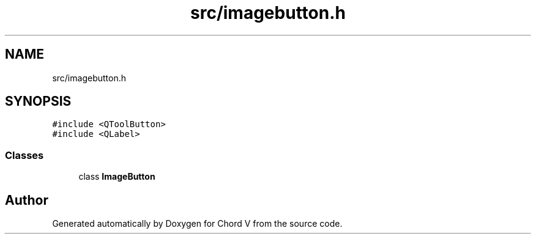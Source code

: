 .TH "src/imagebutton.h" 3 "Sun Apr 15 2018" "Version 0.1" "Chord V" \" -*- nroff -*-
.ad l
.nh
.SH NAME
src/imagebutton.h
.SH SYNOPSIS
.br
.PP
\fC#include <QToolButton>\fP
.br
\fC#include <QLabel>\fP
.br

.SS "Classes"

.in +1c
.ti -1c
.RI "class \fBImageButton\fP"
.br
.in -1c
.SH "Author"
.PP 
Generated automatically by Doxygen for Chord V from the source code\&.
